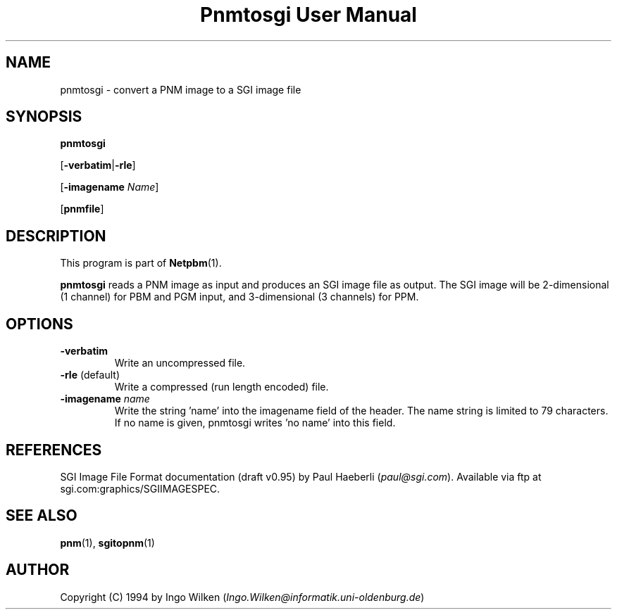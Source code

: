 ." This man page was generated by the Netpbm tool 'makeman' from HTML source.
." Do not hand-hack it!  If you have bug fixes or improvements, please find
." the corresponding HTML page on the Netpbm website, generate a patch
." against that, and send it to the Netpbm maintainer.
.TH "Pnmtosgi User Manual" 0 "29 January 1994" "netpbm documentation"

.UN lbAB
.SH NAME

pnmtosgi - convert a PNM image to a SGI image file

.UN lbAC
.SH SYNOPSIS

\fBpnmtosgi\fP

[\fB-verbatim\fP|\fB-rle\fP]

[\fB-imagename\fP \fIName\fP]

[\fBpnmfile\fP]

.UN lbAD
.SH DESCRIPTION
.PP
This program is part of
.BR Netpbm (1).
.PP
\fBpnmtosgi\fP reads a PNM image as input and produces an SGI
image file as output.  The SGI image will be 2-dimensional (1 channel)
for PBM and PGM input, and 3-dimensional (3 channels) for PPM.

.UN lbAE
.SH OPTIONS


.TP
\fB-verbatim\fP
Write an uncompressed file.
.TP
\fB-rle\fP (default)
Write a compressed (run length encoded) file.
.TP
\fB-imagename\fP \fIname\fP
Write the string 'name' into the imagename field of the header.
The name string is limited to 79 characters.
If no name is given, pnmtosgi writes 'no name' into this field.


.UN lbAG
.SH REFERENCES

SGI Image File Format documentation (draft v0.95) by Paul Haeberli (\fIpaul@sgi.com\fP).  Available via ftp at
sgi.com:graphics/SGIIMAGESPEC.

.UN lbAH
.SH SEE ALSO
.BR pnm (1),
.BR sgitopnm (1)

.UN lbAI
.SH AUTHOR

Copyright (C) 1994 by Ingo Wilken (\fIIngo.Wilken@informatik.uni-oldenburg.de\fP)
